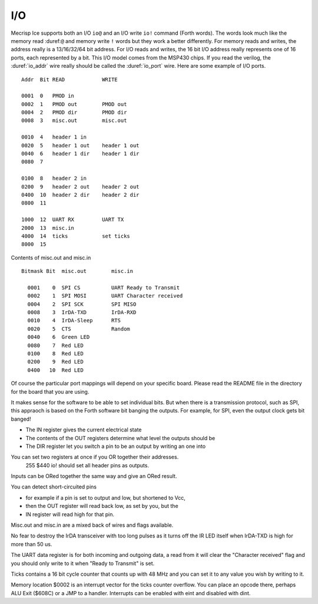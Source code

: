 I/O
===

Mecrisp Ice supports both an I/O ``io@`` and an I/O write ``io!`` command (Forth words). 
The words look much like the memory read :duref:``@`` and memory write ``!`` 
words but they work a better differently.   For memory reads and writes, the 
address really is a 13/16/32/64 bit address.  For I/O reads and writes, the 16 bit I/O address 
really represents one of 16 ports, each represented by a bit.  This I/O model comes from the MSP430 chips.  
If you read the verilog, the :duref:`io_addr` wire really should be called the :duref:`io_port` wire. 
Here are some example of I/O ports. 

::

     Addr  Bit READ            WRITE

     0001  0   PMOD in
     0002  1   PMOD out        PMOD out
     0004  2   PMOD dir        PMOD dir
     0008  3   misc.out        misc.out

     0010  4   header 1 in
     0020  5   header 1 out    header 1 out
     0040  6   header 1 dir    header 1 dir
     0080  7

     0100  8   header 2 in
     0200  9   header 2 out    header 2 out
     0400  10  header 2 dir    header 2 dir
     0800  11
  
     1000  12  UART RX         UART TX
     2000  13  misc.in
     4000  14  ticks           set ticks
     8000  15

Contents of misc.out and misc.in

::
  
   Bitmask Bit  misc.out        misc.in

     0001    0  SPI CS          UART Ready to Transmit
     0002    1  SPI MOSI        UART Character received
     0004    2  SPI SCK         SPI MISO
     0008    3  IrDA-TXD        IrDA-RXD
     0010    4  IrDA-Sleep      RTS
     0020    5  CTS             Random
     0040    6  Green LED
     0080    7  Red LED
     0100    8  Red LED
     0200    9  Red LED
     0400   10  Red LED

Of course the particular port mappings will depend on your specific board.  Please read the 
README file in the directory for the board that you are using. 

It makes sense for the software to be able to set individual bits.  But when there is a transmission protocol, 
such as SPI, this appraoch is based on the Forth software bit banging the outputs.  For example, for SPI, 
even the output clock gets bit banged!      
  
* The IN register gives the current electrical state
* The contents of the OUT registers determine what level the outputs should be
* The DIR register let you switch a pin to be an output by writing an one into

You can set two registers at once if you OR together their addresses.
  255 $440 io! should set all header pins as outputs.

Inputs can be ORed together the same way and give an ORed result.

You can detect short-circuited pins

*  for example if a pin is set to output and low, but shortened to Vcc,
*  then the OUT register will read back low, as set by you, but the
*  IN register will read high for that pin.

Misc.out and misc.in are a mixed back of wires and flags available.

No fear to destroy the IrDA transceiver with too long pulses as it turns off
the IR LED itself when IrDA-TXD is high for more than 50 us.

The UART data register is for both incoming and outgoing data,
a read from it will clear the "Character received" flag
and you should only write to it when "Ready to Transmit" is set.

Ticks contains a 16 bit cycle counter that counts up with 48 MHz and
you can set it to any value you wish by writing to it.

Memory location $0002 is an interrupt vector for the ticks counter overflow.
You can place an opcode there, perhaps ALU Exit ($608C) or a JMP to a handler.
Interrupts can be enabled with eint and disabled with dint.

